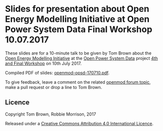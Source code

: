
* Slides for presentation about Open Energy Modelling Initiative at Open Power System Data Final Workshop 10.07.2017

These slides are for a 10-minute talk to be given by Tom Brown about
the [[http://openmod-initiative.org/][Open Energy Modelling Initiative]] at the [[http://open-power-system-data.org/][Open Power System Data]]
project [[http://open-power-system-data.org/workshop-4][4th and Final Workshop]] on 10th July 2017.

Compiled PDF of slides: [[https://forum.openmod-initiative.org/uploads/default/original/1X/43ae583fcb84ef4351a2b02643e290014a50379c.pdf][openmod-opsd-170710.pdf]].

To give feedback, leave a comment on the related [[https://forum.openmod-initiative.org/t/presentation-at-open-power-system-data-workshop-in-july-2017/][openmod forum topic]],
make a pull request or drop a line to Tom Brown.


** Licence

Copyright Tom Brown, Robbie Morrison, 2017

Released under a [[http://creativecommons.org/licenses/by/4.0/][Creative Commons Attribution 4.0 International Licence]].
